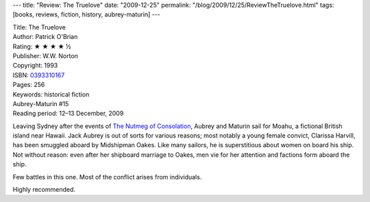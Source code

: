 ---
title: "Review: The Truelove"
date: "2009-12-25"
permalink: "/blog/2009/12/25/ReviewTheTruelove.html"
tags: [books, reviews, fiction, history, aubrey-maturin]
---



.. image:: https://images-na.ssl-images-amazon.com/images/P/0393310167.01.MZZZZZZZ.jpg
    :alt: The Truelove
    :target: http://www.elliottbaybook.com/product/info.jsp?isbn=0393310167
    :class: right-float

| Title: The Truelove
| Author: Patrick O'Brian
| Rating: ★ ★ ★ ★ ½
| Publisher: W.W. Norton
| Copyright: 1993
| ISBN: `0393310167 <http://www.elliottbaybook.com/product/info.jsp?isbn=0393310167>`_
| Pages: 256
| Keywords: historical fiction
| Aubrey-Maturin #15
| Reading period: 12–13 December, 2009

Leaving Sydney after the events of `The Nutmeg of Consolation`_,
Aubrey and Maturin sail for Moahu, a fictional British island near Hawaii.
Jack Aubrey is out of sorts for various reasons;
most notably a young female convict, Clarissa Harvill, has been smuggled
aboard by Midshipman Oakes.
Like many sailors, he is superstitious about women on board his ship.
Not without reason:
even after her shipboard marriage to Oakes,
men vie for her attention and factions form aboard the ship.

Few battles in this one.
Most of the conflict arises from individuals.

Highly recommended.

.. _The Truelove:
    https://en.wikipedia.org/wiki/Clarissa_Oakes
.. _The Nutmeg of Consolation:
    /blog/2009/11/30/ReviewTheNutmegOfConsolation.html

.. _permalink:
    /blog/2009/12/25/ReviewTheTruelove.html
